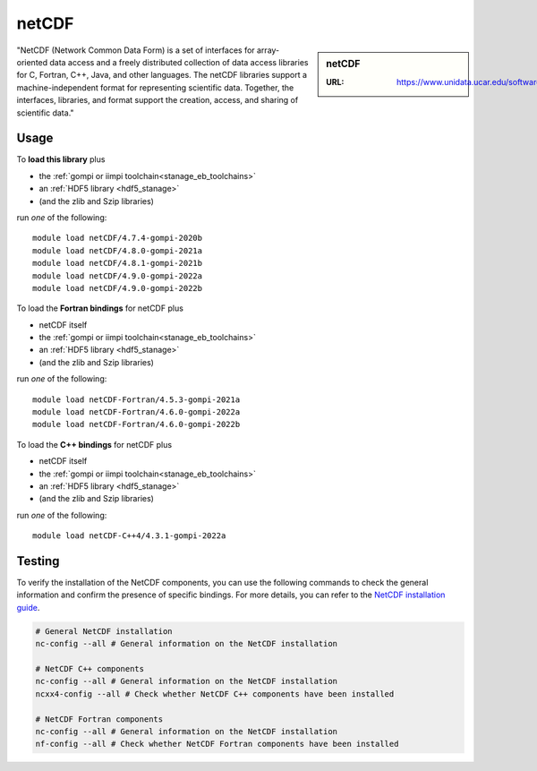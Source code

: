 .. _netcdf_stanage:

netCDF
======

.. sidebar:: netCDF

   :URL: https://www.unidata.ucar.edu/software/netcdf/

"NetCDF (Network Common Data Form) is a set of interfaces for array-oriented data access and a freely distributed collection of data access libraries for C, Fortran, C++, Java, and other languages. The netCDF libraries support a machine-independent format for representing scientific data. Together, the interfaces, libraries, and format support the creation, access, and sharing of scientific data."

Usage
-----

To **load this library** plus

* the :ref:`gompi or iimpi toolchain<stanage_eb_toolchains>`
* an :ref:`HDF5 library <hdf5_stanage>`
* (and the zlib and Szip libraries)

run *one* of the following: ::

   module load netCDF/4.7.4-gompi-2020b
   module load netCDF/4.8.0-gompi-2021a
   module load netCDF/4.8.1-gompi-2021b
   module load netCDF/4.9.0-gompi-2022a
   module load netCDF/4.9.0-gompi-2022b

To load the **Fortran bindings** for netCDF plus

* netCDF itself
* the :ref:`gompi or iimpi toolchain<stanage_eb_toolchains>`
* an :ref:`HDF5 library <hdf5_stanage>`
* (and the zlib and Szip libraries)

run *one* of the following: ::

   module load netCDF-Fortran/4.5.3-gompi-2021a
   module load netCDF-Fortran/4.6.0-gompi-2022a
   module load netCDF-Fortran/4.6.0-gompi-2022b

To load the **C++ bindings** for netCDF plus

* netCDF itself
* the :ref:`gompi or iimpi toolchain<stanage_eb_toolchains>`
* an :ref:`HDF5 library <hdf5_stanage>`
* (and the zlib and Szip libraries)

run *one* of the following: ::

   module load netCDF-C++4/4.3.1-gompi-2022a

Testing
-------

To verify the installation of the NetCDF components, you can use the following commands to check the general information and confirm the presence of specific bindings.
For more details, you can refer to the `NetCDF installation guide <https://jules.jchmr.org/check-netcdf>`_.

.. code-block::

   # General NetCDF installation
   nc-config --all # General information on the NetCDF installation

   # NetCDF C++ components
   nc-config --all # General information on the NetCDF installation
   ncxx4-config --all # Check whether NetCDF C++ components have been installed

   # NetCDF Fortran components
   nc-config --all # General information on the NetCDF installation
   nf-config --all # Check whether NetCDF Fortran components have been installed
